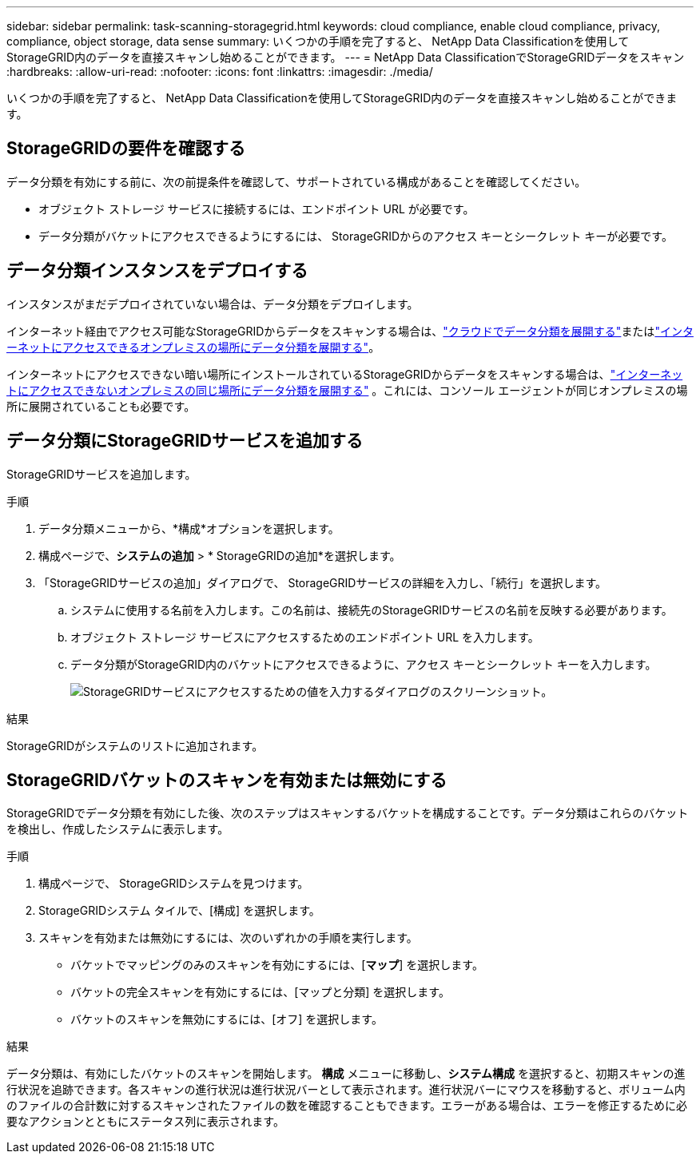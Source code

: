 ---
sidebar: sidebar 
permalink: task-scanning-storagegrid.html 
keywords: cloud compliance, enable cloud compliance, privacy, compliance, object storage, data sense 
summary: いくつかの手順を完了すると、 NetApp Data Classificationを使用してStorageGRID内のデータを直接スキャンし始めることができます。 
---
= NetApp Data ClassificationでStorageGRIDデータをスキャン
:hardbreaks:
:allow-uri-read: 
:nofooter: 
:icons: font
:linkattrs: 
:imagesdir: ./media/


[role="lead"]
いくつかの手順を完了すると、 NetApp Data Classificationを使用してStorageGRID内のデータを直接スキャンし始めることができます。



== StorageGRIDの要件を確認する

データ分類を有効にする前に、次の前提条件を確認して、サポートされている構成があることを確認してください。

* オブジェクト ストレージ サービスに接続するには、エンドポイント URL が必要です。
* データ分類がバケットにアクセスできるようにするには、 StorageGRIDからのアクセス キーとシークレット キーが必要です。




== データ分類インスタンスをデプロイする

インスタンスがまだデプロイされていない場合は、データ分類をデプロイします。

インターネット経由でアクセス可能なStorageGRIDからデータをスキャンする場合は、link:task-deploy-cloud-compliance.html["クラウドでデータ分類を展開する"^]またはlink:task-deploy-compliance-onprem.html["インターネットにアクセスできるオンプレミスの場所にデータ分類を展開する"^]。

インターネットにアクセスできない暗い場所にインストールされているStorageGRIDからデータをスキャンする場合は、link:task-deploy-compliance-dark-site.html["インターネットにアクセスできないオンプレミスの同じ場所にデータ分類を展開する"^] 。これには、コンソール エージェントが同じオンプレミスの場所に展開されていることも必要です。



== データ分類にStorageGRIDサービスを追加する

StorageGRIDサービスを追加します。

.手順
. データ分類メニューから、*構成*オプションを選択します。
. 構成ページで、*システムの追加* > * StorageGRIDの追加*を選択します。
. 「StorageGRIDサービスの追加」ダイアログで、 StorageGRIDサービスの詳細を入力し、「続行」を選択します。
+
.. システムに使用する名前を入力します。この名前は、接続先のStorageGRIDサービスの名前を反映する必要があります。
.. オブジェクト ストレージ サービスにアクセスするためのエンドポイント URL を入力します。
.. データ分類がStorageGRID内のバケットにアクセスできるように、アクセス キーとシークレット キーを入力します。
+
image:screenshot-scanning-storagegrid-add.png["StorageGRIDサービスにアクセスするための値を入力するダイアログのスクリーンショット。"]





.結果
StorageGRIDがシステムのリストに追加されます。



== StorageGRIDバケットのスキャンを有効または無効にする

StorageGRIDでデータ分類を有効にした後、次のステップはスキャンするバケットを構成することです。データ分類はこれらのバケットを検出し、作成したシステムに表示します。

.手順
. 構成ページで、 StorageGRIDシステムを見つけます。
. StorageGRIDシステム タイルで、[構成] を選択します。
. スキャンを有効または無効にするには、次のいずれかの手順を実行します。
+
** バケットでマッピングのみのスキャンを有効にするには、[*マップ*] を選択します。
** バケットの完全スキャンを有効にするには、[マップと分類] を選択します。
** バケットのスキャンを無効にするには、[オフ] を選択します。




.結果
データ分類は、有効にしたバケットのスキャンを開始します。 **構成** メニューに移動し、**システム構成** を選択すると、初期スキャンの進行状況を追跡できます。各スキャンの進行状況は進行状況バーとして表示されます。進行状況バーにマウスを移動すると、ボリューム内のファイルの合計数に対するスキャンされたファイルの数を確認することもできます。エラーがある場合は、エラーを修正するために必要なアクションとともにステータス列に表示されます。
